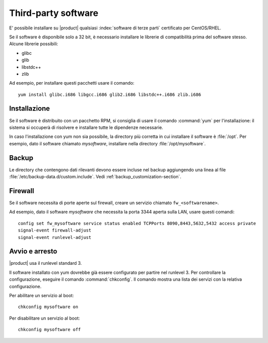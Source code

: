 ====================
Third-party software
====================

E' possibile installare su |product| qualsiasi :index:`software di terze parti` certificato per CentOS/RHEL.

Se il software è disponibile solo a 32 bit, è necessario installare le librerie di compatibilità prima del software stesso.
Alcune librerie possibili:

* glibc
* glib
* libstdc++
* zlib

Ad esempio, per installare questi pacchetti usare il comando: ::

 yum install glibc.i686 libgcc.i686 glib2.i686 libstdc++.i686 zlib.i686

Installazione
-------------

Se il software è distribuito con un pacchetto RPM, si consiglia di usare il comando :command:`yum` per l'installazione: il sistema
si occuperà di risolvere e installare tutte le dipendenze necessarie.

In caso l'installazione con yum non sia possibile, la directory più corretta in cui installare il software è :file:`/opt`.
Per esempio, dato il software chiamato *mysoftware*, installare nella directory :file:`/opt/mysoftware`.

Backup
------

Le directory che contengono dati rilevanti devono essere incluse nel backup aggiungendo una linea al file :file:`/etc/backup-data.d/custom.include`.
Vedi :ref:`backup_customization-section`.

Firewall
--------

Se il software necessita di porte aperte sul firewall, creare un servizio chiamato ``fw_<softwarename>``.

Ad esempio, dato il software *mysoftware* che necessita la porta 3344 aperta sulla LAN, usare questi comandi: ::

 config set fw_mysoftware service status enabled TCPPorts 8090,8443,5632,5432 access private
 signal-event firewall-adjust
 signal-event runlevel-adjust

Avvio e arresto
---------------

|product| usa il runlevel standard 3.

Il software installato con yum dovrebbe già essere configurato per partire nel runlevel 3.
Per controllare la configurazione, eseguire il comando :command:`chkconfig`. Il comando mostra una lista dei servizi con la relativa configurazione.

Per abilitare un servizio al boot: ::

  chkconfig mysoftware on

Per disabilitare un servizio al boot: ::
  
  chkconfig mysoftware off

